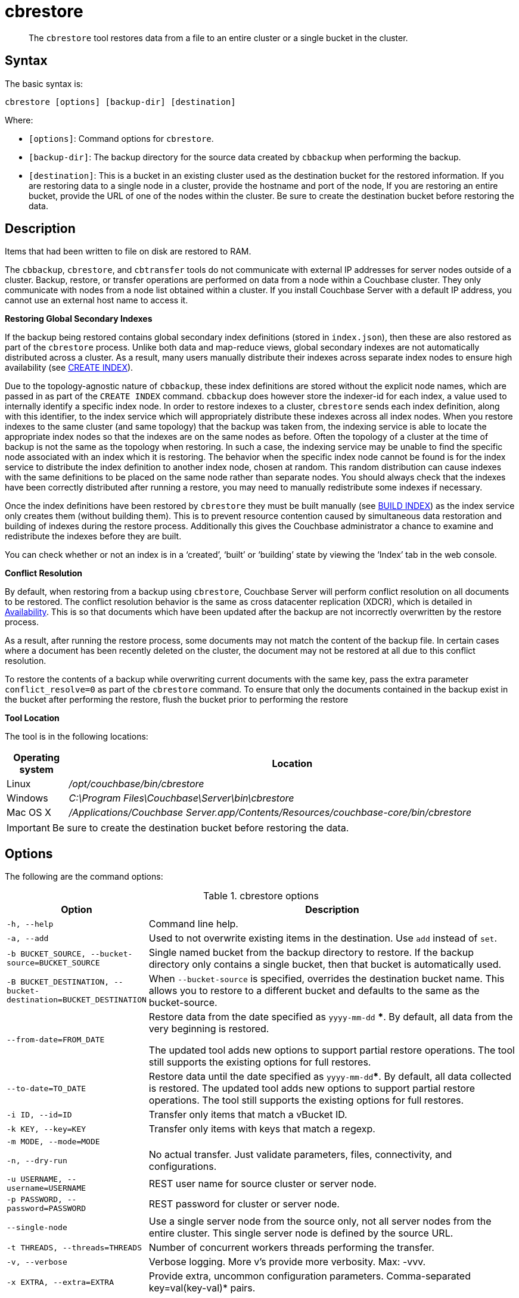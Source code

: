 [#cdbrestore-tool]
= cbrestore

[abstract]
The [.cmd]`cbrestore` tool restores data from a file to an entire cluster or a single bucket in the cluster.

== Syntax

The basic syntax is:

----
cbrestore [options] [backup-dir] [destination]
----

Where:

* `[options]`: Command options for [.cmd]`cbrestore`.
* `[backup-dir]`: The backup directory for the source data  created by `cbbackup` when performing the backup.
* `[destination]`: This is a bucket in an existing cluster used as the destination bucket for the restored information.
If you are restoring data to a single node in a cluster, provide the hostname and port of the node, If you are restoring an entire bucket, provide the URL of one of the nodes within the cluster.
Be sure to create the destination bucket before restoring the data.

== Description

Items that had been written to file on disk are restored to RAM.

The `cbbackup`, `cbrestore`, and `cbtransfer` tools do not communicate with external IP addresses for server nodes outside of a cluster.
Backup, restore, or transfer operations are performed on data from a node within a Couchbase cluster.
They only communicate with nodes from a node list obtained within a cluster.
If you install Couchbase Server with a default IP address, you cannot use an external host name to access it.

*Restoring Global Secondary Indexes*

If the backup being restored contains global secondary index definitions (stored in `index.json`), then these are also restored as part of the [.cmd]`cbrestore` process.
Unlike both data and map-reduce views, global secondary indexes are not automatically distributed across a cluster.
As a result, many users manually distribute their indexes across separate index nodes to ensure high availability (see xref:n1ql:n1ql-language-reference/createindex.adoc[CREATE INDEX]).

Due to the topology-agnostic nature of `cbbackup`, these index definitions are stored without the explicit node names, which are passed in as part of the `CREATE INDEX` command.
`cbbackup` does however store the indexer-id for each index, a value used to internally identify a specific index node.
In order to restore indexes to a cluster, `cbrestore` sends each index definition, along with this identifier, to the index service which will appropriately distribute these indexes across all index nodes.
When you restore indexes to the same cluster (and same topology) that the backup was taken from, the indexing service is able to locate the appropriate index nodes so that the indexes are on the same nodes as before.
Often the topology of a cluster at the time of backup is not the same as the topology when restoring.
In such a case, the indexing service may be unable to find the specific node associated with an index which it is restoring.
The behavior when the specific index node cannot be found is for the index service to distribute the index definition to another index node, chosen at random.
This random distribution can cause indexes with the same definitions to be placed on the same node rather than separate nodes.
You should always check that the indexes have been correctly distributed after running a restore, you may need to manually redistribute some indexes if necessary.

Once the index definitions have been restored by [.cmd]`cbrestore` they must be built manually (see xref:n1ql:n1ql-language-reference/build-index.adoc[BUILD INDEX]) as the index service only creates them (without building them).
This is to prevent resource contention caused by simultaneous data restoration and building of indexes during the restore process.
Additionally this gives the Couchbase administrator a chance to examine and redistribute the indexes before they are built.

You can check whether or not an index is in a ‘created’, ‘built’ or ‘building’ state by viewing the ‘Index’ tab in the web console.

*Conflict Resolution*

By default, when restoring from a backup using [.cmd]`cbrestore`, Couchbase Server will perform conflict resolution on all documents to be restored.
The conflict resolution behavior is the same as cross datacenter replication (XDCR), which is detailed in xref:understanding-couchbase:clusters-and-availability/replication-architecture.adoc#xdcr-conflict-resolution[Availability].
This is so that documents which have been updated after the backup are not incorrectly overwritten by the restore process.

As a result, after running the restore process, some documents may not match the content of the backup file.
In certain cases where a document has been recently deleted on the cluster, the document may not be restored at all due to this conflict resolution.

To restore the contents of a backup while overwriting current documents with the same key, pass the extra parameter `conflict_resolve=0` as part of the [.cmd]`cbrestore` command.
To ensure that only the documents contained in the backup exist in the bucket after performing the restore, flush the bucket prior to performing the restore

*Tool Location*

The tool is in the following locations:

[cols="100,733"]
|===
| Operating system | Location

| Linux
| [.path]_/opt/couchbase/bin/cbrestore_

| Windows
| [.path]_C:\Program Files\Couchbase\Server\bin\cbrestore_

| Mac OS X
| [.path]_/Applications/Couchbase Server.app/Contents/Resources/couchbase-core/bin/cbrestore_
|===

IMPORTANT: Be sure to create the destination bucket before restoring the data.

== Options

The following are the command options:

.cbrestore options
[cols="1,3"]
|===
| Option | Description

| `-h, --help`
| Command line help.

| `-a, --add`
| Used to not overwrite existing items in the destination.
Use [.cmd]`add` instead of [.cmd]`set`.

| `-b BUCKET_SOURCE, --bucket-source=BUCKET_SOURCE`
| Single named bucket from the backup directory to restore.
If the backup directory only contains a single bucket, then that bucket is automatically used.

| `-B BUCKET_DESTINATION, --bucket-destination=BUCKET_DESTINATION`
| When `--bucket-source` is specified, overrides the destination bucket name.
This allows you to restore to a different bucket and defaults to the same as the bucket-source.

| `--from-date=FROM_DATE`
| Restore data from the date specified as `yyyy-mm-dd` ***.
By default, all data from the very beginning is restored.

The updated tool adds new options to support partial restore operations.
The tool still supports the existing options for full restores.

| `--to-date=TO_DATE`
| Restore data until the date specified as `yyyy-mm-dd`***.
By default, all data collected is restored.
The updated tool adds new options to support partial restore operations.
The tool still supports the existing options for full restores.

| `-i ID, --id=ID`
| Transfer only items that match a vBucket ID.

| `-k KEY, --key=KEY`
| Transfer only items with keys that match a regexp.

| `-m MODE, --mode=MODE`
| 

| `-n, --dry-run`
| No actual transfer.
Just validate parameters, files, connectivity, and configurations.

| `-u USERNAME, --username=USERNAME`
| REST user name for source cluster or server node.

| `-p PASSWORD, --password=PASSWORD`
| REST password for cluster or server node.

| `--single-node`
| Use a single server node from the source only, not all server nodes from the entire cluster.
This single server node is defined by the source URL.

| `-t THREADS, --threads=THREADS`
| Number of concurrent workers threads performing the transfer.

| `-v, --verbose`
| Verbose logging.
More v's provide more verbosity.
Max: -vvv.

| `-x EXTRA, --extra=EXTRA`
| Provide extra, uncommon configuration parameters.
Comma-separated key=val(key-val)* pairs.
|===

*** The format of the `DATE` specification is `YYYY-MM-DD`, where:

`YYYY`:: 4-digit year

`MM`:: 2-digit month

`DD`:: 2-digit day

The following are extra, specialized command options with the `cbrestore -x` parameter.

.cbrestore -x options
[cols="1,3"]
|===
| -x option | Description

| `backoff_cap=10`
| Maximum back-off time during the rebalance period.

| `batch_max_bytes=400000`
| Transfer this # of bytes per batch.

| `batch_max_size=1000`
| Transfer this # of documents per batch.

| `cbb_max_mb=100000`
| Split backup file on destination cluster if it exceeds the MB.

| `conflict_resolve=1`
| By default, enable conflict resolution.

| `data_only=0`
| For value 1, transfer only data from a backup file or cluster.

| `design_doc_only=0`
| For value 1, transfer only design documents from a backup file or cluster.
Default: 0.

The design documents are restored from a backup file created with the `cbbackup` tool.

| `max_retry=10`
| Max number of sequential retries if the transfer fails.

| `mcd_compatible=1`
| For value 0, display extended fields for stdout output.

| `nmv_retry=1`
| 0 or 1, where 1 retries transfer after a NOT_MY_VBUCKET message.
Default: 1.

| `recv_min_bytes=4096`
| Amount of bytes for every TCP/IP batch transferred.

| `rehash=0`
| For value 1, rehash the partition IDs of each item as it is required when transferring data between clusters with the different number of partitions; for example, when transferring data from an Mac OS X server to a non-Mac OS X cluster.

| `report=5`
| Number batches transferred before updating the progress bar in the console.

| `report_full=2000`
| Number batches transferred before emitting the progress information in the console.

| `seqno=0`
| By default, start `seqno` from beginning.

| `try_xwm=1`
| Transfer documents with metadata.
Default: 1.
The value of 0 is used only when transferring from 1.8.x to 1.8.x.

| `uncompress=0`
| For value 1, restore data in uncompressed mode.

This option is unsupported.
To restore from compressed backups, you should use xref:backup-restore:cbbackupmgr.adoc#cbbackupmgr.1[cbbackupmgr], which is available for Couchbase Server Enterprise Edition only.
|===

== Examples

The following are basic syntax examples:

----
cbrestore ~/backup http://192.0.2.0:8091 -b travel-sample
cbrestore ~/backup couchbase://192.0.2.0:8091 -b travel-sample
cbrestore ~/backup memcached://192.0.2.0:11211 -b travel-sample
----

*Example for restoring only design documents*

The following example restores design documents from the backup file, ~/backup/travel-sample, to the destination bucket, travel-sample, in a cluster.

----
cbrestore ~/backup http://192.0.2.0:8091 -x design_doc_only=1 \
    -b travel-sample -B travel-sample
----

If multiple source buckets were backed up, this command must be performed multiple times.
In the following example, a cluster with two data buckets is backed up and has the following backup files:

* `~/backup/travel-sample/design.json`
* `~/backup/beer-sample/design.jsonT`

The following command restores the design documents in both backup files to a bucket in a cluster named `my_bucket`.

----
cbrestore -b travel-sample -B travel-sample -x design_doc_only=1 \
    ~/backup http://192.0.2.0:8091

cbrestore -b beer-sample -B beer-sample -x design_doc_only=1 \
    ~/backup http://192.0.2.0:8091
----

The following example response shows a successful restore.

----
transfer design doc only. bucket msgs will be skipped.
done
----

*Example for restoring data incrementally*

The following example requests a restoration of data backed up between August 1, 2014, and August 3, 2014.
The `-b` option specifies the name of the bucket to restore from the backup file, and the `-B` option specifies the name of the destination bucket in the cluster.

----
cbrestore -b travel-sample -B travel-sample \
    --from-date=2014-08-01 --to-date=2014-08-03 ~/backup \
    http://192.0.2.0:8091
----

*Example for restoring data while ignoring conflict resolution*

The following example requests a restoration of data while ignoring the built-in conflict resolution.
This causes all documents in the backup file to be restored regardless of whether the documents in the target cluster would win conflict resolution.

----
cbrestore -b travel-sample -B travel-sample -x conflict_resolve=0 \
    ~/backup http://192.0.2.0:8091
----
